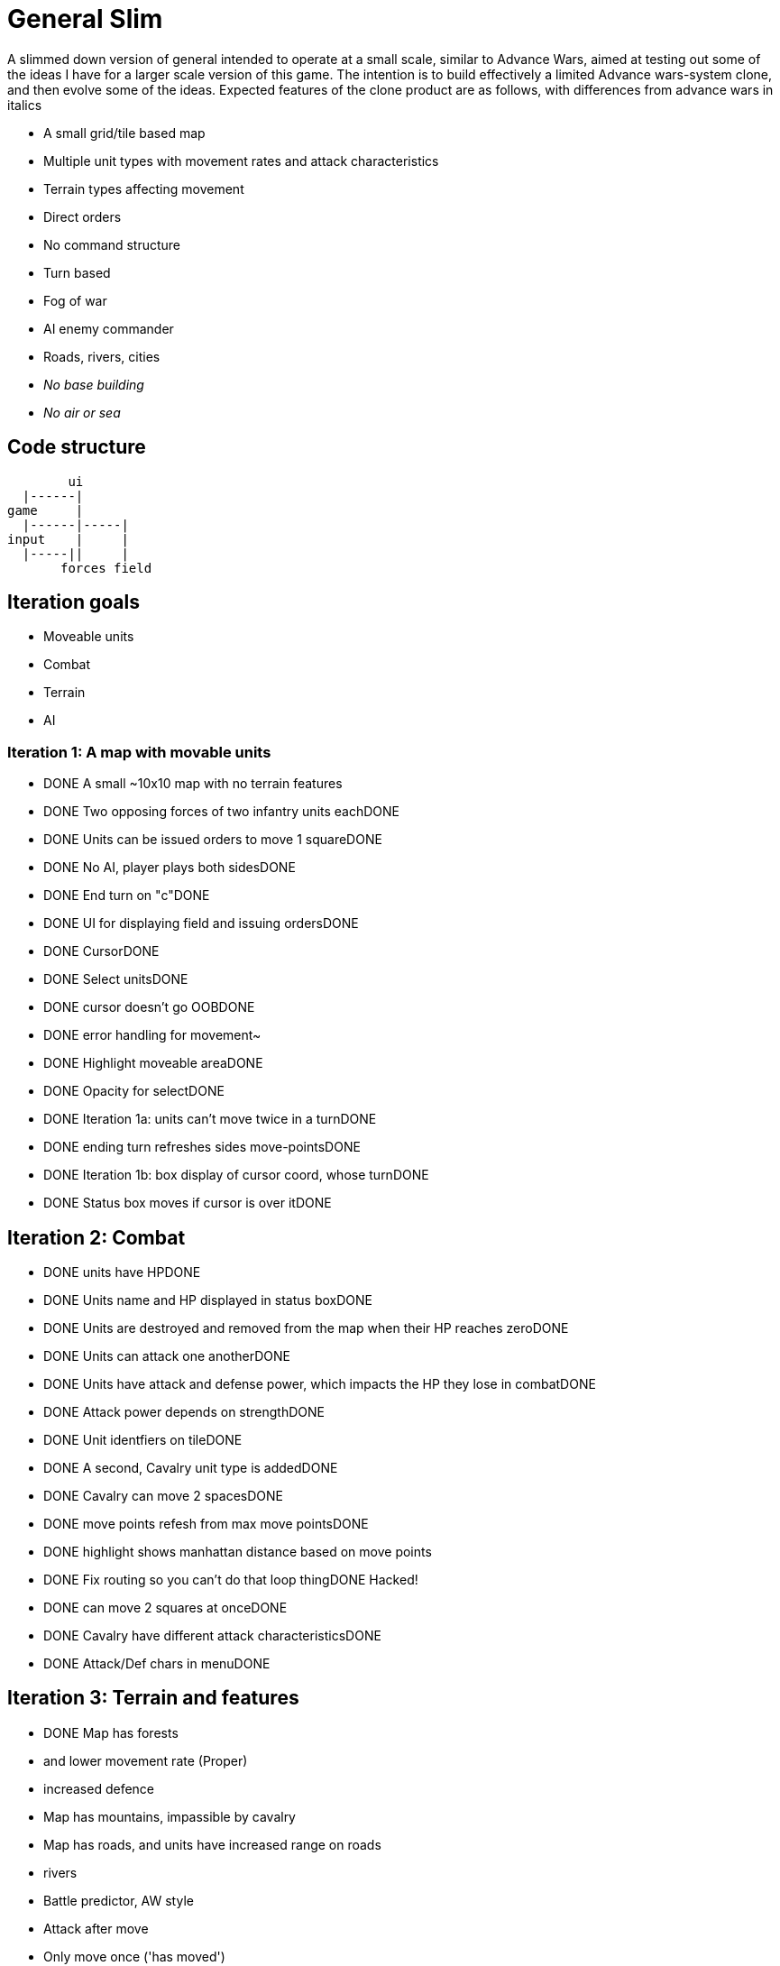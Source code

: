 = General Slim

A slimmed down version of general intended to operate at a small scale, similar to Advance Wars, aimed at testing out some of the ideas I have for a larger scale version of this game. The intention is to build effectively a limited Advance wars-system clone, and then evolve some of the ideas. Expected features of the clone product are as follows, with differences from advance wars in italics

* A small grid/tile based map
* Multiple unit types with movement rates and attack characteristics
* Terrain types affecting movement
* Direct orders
* No command structure
* Turn based
* Fog of war
* AI enemy commander
* Roads, rivers, cities
* _No base building_
* _No air or sea_

== Code structure

----
        ui
  |------|
game     |
  |------|-----|
input    |     |
  |-----||     |
       forces field
----

== Iteration goals

* Moveable units
* Combat
* Terrain
* AI

=== Iteration 1: A map with movable units

* DONE A small ~10x10 map with no terrain features 
* DONE Two opposing forces of two infantry units eachDONE 
* DONE Units can be issued orders to move 1 squareDONE 
* DONE No AI, player plays both sidesDONE 
* DONE End turn on "c"DONE 
* DONE UI for displaying field and issuing ordersDONE 
* DONE CursorDONE 
* DONE Select unitsDONE 
* DONE cursor doesn't go OOBDONE 
* DONE error handling for movement~
* DONE Highlight moveable areaDONE 

* DONE Opacity for selectDONE 
* DONE Iteration 1a: units can't move twice in a turnDONE 
* DONE ending turn refreshes sides move-pointsDONE 
* DONE Iteration 1b: box display of cursor coord, whose turnDONE 
* DONE Status box moves if cursor is over itDONE 

== Iteration 2: Combat

* DONE units have HPDONE 
* DONE Units name and HP displayed in status boxDONE 
* DONE Units are destroyed and removed from the map when their HP reaches zeroDONE 
* DONE Units can attack one anotherDONE 
* DONE Units have attack and defense power, which impacts the HP they lose in combatDONE 
* DONE Attack power depends on strengthDONE 

* DONE Unit identfiers on tileDONE 
* DONE A second, Cavalry unit type is addedDONE 
* DONE Cavalry can move 2 spacesDONE 
* DONE move points refesh from max move pointsDONE 
* DONE highlight shows manhattan distance based on move points 
* DONE Fix routing so you can't do that loop thingDONE  Hacked!
* DONE can move 2 squares at onceDONE 
* DONE Cavalry have different attack characteristicsDONE 
* DONE Attack/Def chars in menuDONE 

== Iteration 3: Terrain and features

* DONE Map has forests
* and lower movement rate (Proper)
* increased defence 
* Map has mountains, impassible by cavalry
* Map has roads, and units have increased range on roads
* rivers

* Battle predictor, AW style 
* Attack after move
* Only move once ('has moved')
* Units block move for cav
* Facing and flanking
* FOW
* AI
* Center unit text
* Commander skill